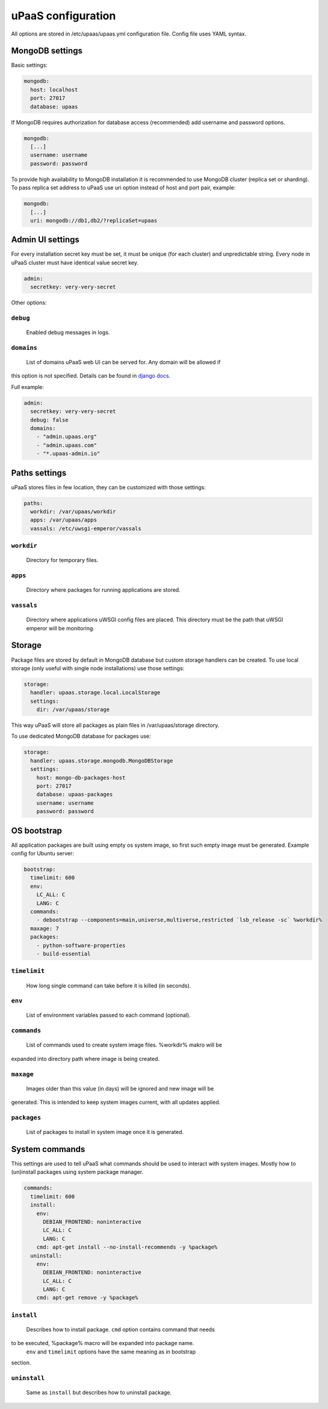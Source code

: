 uPaaS configuration
===================

All options are stored in /etc/upaas/upaas.yml configuration file.
Config file uses YAML syntax.

MongoDB settings
----------------

Basic settings:

.. code:: yaml

   mongodb:
     host: localhost
     port: 27017
     database: upaas

If MongoDB requires authorization for database access (recommended) add 
username and password options.

.. code:: yaml

   mongodb:
     [...]
     username: username
     password: password

To provide high availability to MongoDB installation it is recommended to 
use MongoDB cluster (replica set or sharding). To pass replica set address 
to uPaaS use uri option instead of host and port pair, example:

.. code:: yaml

   mongodb:
     [...]
     uri: mongodb://db1,db2/?replicaSet=upaas


Admin UI settings
-----------------

For every installation secret key must be set, it must be unique (for each 
cluster) and unpredictable string. Every node in uPaaS cluster must 
have identical value secret key.

.. code:: yaml

   admin:
     secretkey: very-very-secret

Other options:

``debug``
.........

  Enabled debug messages in logs.

``domains``
...........

  List of domains uPaaS web UI can be served for. Any domain will be allowed if 
this option is not specified. Details can be found in `django docs 
<https://docs.djangoproject.com/en/1.5/ref/settings/#allowed-hosts>`_.

Full example:

.. code:: yaml

   admin:
     secretkey: very-very-secret
     debug: false
     domains:
       - "admin.upaas.org"
       - "admin.upaas.com"
       - "*.upaas-admin.io"


Paths settings
--------------

uPaaS stores files in few location, they can be customized with those settings:

.. code:: yaml

   paths:
     workdir: /var/upaas/workdir
     apps: /var/upaas/apps
     vassals: /etc/uwsgi-emperor/vassals

``workdir``
...........

  Directory for temporary files.

``apps``
........

  Directory where packages for running applications are stored.

``vassals``
...........

  Directory where applications uWSGI config files are placed. This directory
  must be the path that uWSGI emperor will be monitoring.


Storage
-------

Package files are stored by default in MongoDB database but custom 
storage handlers can be created. To use local storage (only useful with single 
node installations) use those settings:

.. code:: yaml

   storage:
     handler: upaas.storage.local.LocalStorage
     settings:
       dir: /var/upaas/storage

This way uPaaS will store all packages as plain files in 
/var/upaas/storage directory.

To use dedicated MongoDB database for packages use:

.. code:: yaml

   storage:
     handler: upaas.storage.mongodb.MongoDBStorage
     settings:
       host: mongo-db-packages-host
       port: 27017
       database: upaas-packages
       username: username
       password: password


OS bootstrap
------------

All application packages are built using empty os system image, so first such 
empty image must be generated. Example config for Ubuntu server:

.. code:: yaml

   bootstrap:
     timelimit: 600
     env:
       LC_ALL: C
       LANG: C
     commands:
       - debootstrap --components=main,universe,multiverse,restricted `lsb_release -sc` %workdir%
     maxage: 7
     packages:
       - python-software-properties
       - build-essential

``timelimit``
.............

  How long single command can take before it is killed (in seconds).

``env``
.......

  List of environment variables passed to each command (optional).

``commands``
............

  List of commands used to create system image files. %workdir% makro will be 
expanded into directory path where image is being created.

``maxage``
..........

  Images older than this value (in days) will be ignored and new image will be 
generated. This is intended to keep system images current, with all updates 
applied.

``packages``
............

  List of packages to install in system image once it is generated.


System commands
---------------

This settings are used to tell uPaaS what commands should be used to interact 
with system images. Mostly how to (un)install packages using system package 
manager.

.. code:: yaml

   commands:
     timelimit: 600
     install:
       env:
         DEBIAN_FRONTEND: noninteractive
         LC_ALL: C
         LANG: C
       cmd: apt-get install --no-install-recommends -y %package%
     uninstall:
       env:
         DEBIAN_FRONTEND: noninteractive
         LC_ALL: C
         LANG: C
       cmd: apt-get remove -y %package%

``install``
...........

  Describes how to install package. ``cmd`` option contains command that needs 
to be executed, %package% macro will be expanded into package name.
  ``env`` and ``timelimit`` options have the same meaning as in bootstrap 
section.

``uninstall``
.............

  Same as ``install`` but describes how to uninstall package.
